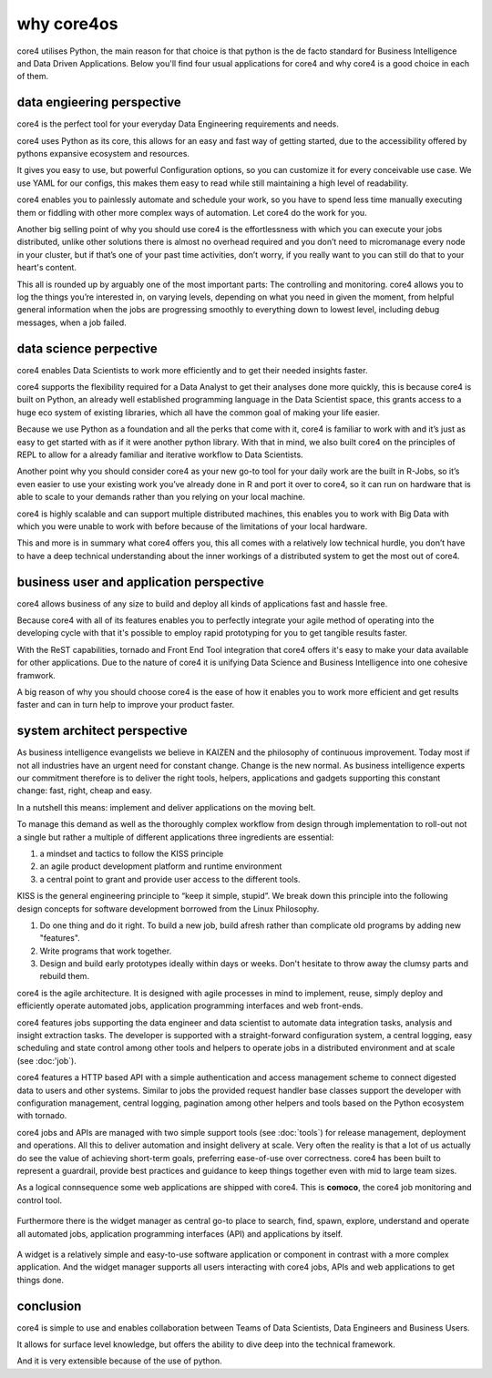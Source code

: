 ===========
why core4os
===========

core4 utilises Python, the main reason for that choice is that python is the de
facto standard for Business Intelligence and Data Driven Applications. Below
you'll find four usual applications for core4 and why core4 is a good choice in
each of them.


data engieering perspective
===========================

core4 is the perfect tool for your everyday Data Engineering requirements and
needs.

core4 uses Python as its core, this allows for an easy and fast way of getting
started, due to the accessibility offered by pythons expansive ecosystem and
resources.

It gives you easy to use, but powerful Configuration options, so you can
customize it for every conceivable use case. We use YAML for our configs, this
makes them easy to read while still maintaining a high level of readability.

core4 enables you to painlessly automate and schedule your work, so you have to
spend less time manually executing them or fiddling with other more complex
ways of automation. Let core4 do the work for you.

Another big selling point of why you should use core4 is the effortlessness with
which you can execute your jobs distributed, unlike other solutions there is
almost no overhead required and you don’t need to micromanage every node in
your cluster, but if that’s one of your past time activities, don’t worry, if
you really want to you can still do that to your heart's content.

This all is rounded up by arguably one of the most important parts: The
controlling and monitoring. core4 allows you to log the things you’re interested
in, on varying levels, depending on what you need in given the moment, from
helpful general information when the jobs are progressing smoothly to
everything down to lowest level, including debug messages, when a job failed.


data science perpective
=======================

core4 enables Data Scientists to work more efficiently and to get their needed
insights faster.

core4 supports the flexibility required for a Data Analyst to get their analyses
done more quickly, this is because core4 is built on Python, an already well
established programming language in the Data Scientist space, this grants
access to a huge eco system of existing libraries, which all have the common
goal of making your life easier.

Because we use Python as a foundation and all the perks that come with it,
core4 is familiar to work with and it’s just as easy to get started with as if
it were another python library. With that in mind, we also built core4 on the
principles of REPL to allow for a already familiar and iterative workflow to
Data Scientists.

Another point why you should consider core4 as your new go-to tool for your
daily work are the built in R-Jobs, so it’s even easier to use your existing
work you’ve already done in R and port it over to core4, so it can run on
hardware that is able to scale to your demands rather than you relying on your
local machine.

core4 is highly scalable and can support multiple distributed machines, this
enables you to work with Big Data with which you were unable to work with
before because of the limitations of your local hardware.

This and more is in summary what core4 offers you, this all comes with a
relatively low technical hurdle, you don’t have to have a deep technical
understanding about the inner workings of a distributed system to get the most
out of core4.


business user and application perspective
=========================================

core4 allows business of any size to build and deploy all kinds of applications
fast and hassle free.

Because core4 with all of its features enables you to perfectly integrate your
agile method of operating into the developing cycle with that it's possible to
employ rapid prototyping for you to get tangible results faster.

With the ReST capabilities, tornado and Front End Tool integration that core4
offers it's easy to make your data available for other applications. Due to the
nature of core4 it is unifying Data Science and Business Intelligence into one
cohesive framwork.

A big reason of why you should choose core4 is the ease of how it enables you to
work more efficient and get results faster and can in turn help to improve your
product faster.


system architect perspective
============================

As business intelligence evangelists we believe in KAIZEN and the philosophy of
continuous improvement. Today most if not all industries have an urgent need
for constant change. Change is the new normal. As business intelligence experts
our commitment therefore is to deliver the right tools, helpers, applications
and gadgets supporting this constant change: fast, right, cheap and easy.

In a nutshell this means: implement and deliver applications on the moving
belt.

To manage this demand as well as the thoroughly complex workflow from design
through implementation to roll-out not a single but rather a multiple of
different applications three ingredients are essential:

#. a mindset and tactics to follow the KISS principle
#. an agile product development platform and runtime environment
#. a central point to grant and provide user access to the different tools.

KISS is the general engineering principle to “keep it simple, stupid”. We break
down this principle into the following design concepts for software
development borrowed from the Linux Philosophy.

#. Do one thing and do it right. To build a new job, build afresh rather than
   complicate old programs by adding new "features".
#. Write programs that work together.
#. Design and build early prototypes ideally within days or weeks. Don't
   hesitate to throw away the clumsy parts and rebuild them.

core4 is the agile architecture. It is designed with agile processes in mind to
implement, reuse, simply deploy and efficiently operate automated jobs,
application programming interfaces and web front-ends.

core4 features jobs supporting the data engineer and data scientist to automate
data integration tasks, analysis and insight extraction tasks. The developer is
supported with a straight-forward configuration system, a central logging,
easy scheduling and state control among other tools and helpers to operate jobs
in a distributed environment and at scale (see :doc:'job`).

core4 features a HTTP based API with a simple authentication and access
management scheme to connect digested data to users and other systems. Similar
to jobs the provided request handler base classes support the developer with
configuration management, central logging, pagination among other helpers and
tools based on the Python ecosystem with tornado.

core4 jobs and APIs are managed with two simple support tools (see
:doc:`tools`) for release management, deployment and operations. All this to
deliver automation and insight delivery at scale. Very often the reality is
that a lot of us actually do see the value of achieving short-term goals,
preferring ease-of-use over correctness. core4 has been built to represent
a guardrail, provide best practices and guidance to keep things together even
with mid to large team sizes.

As a logical connsequence some web applications are shipped with core4. This is
**comoco**, the core4 job monitoring and control tool.

.. figure:: _static/comoco.png
   :scale: 65%
   :alt: core4 monitoring and controlling


Furthermore there is the widget manager as central go-to place to search,
find, spawn, explore, understand and operate all automated jobs, application
programming interfaces (API) and applications by itself.

.. figure:: _static/app_mgr.png
   :scale: 65%
   :alt: core4 widget manager


A widget is a relatively simple and easy-to-use software application or
component in contrast with a more complex application. And the widget manager
supports all users interacting with core4 jobs, APIs and web applications to
get things done.


conclusion
==========

core4 is simple to use and enables collaboration between Teams of Data
Scientists, Data Engineers and Business Users.

It allows for surface level knowledge, but offers the ability to dive deep into
the technical framework.

And it is very extensible because of the use of python.
